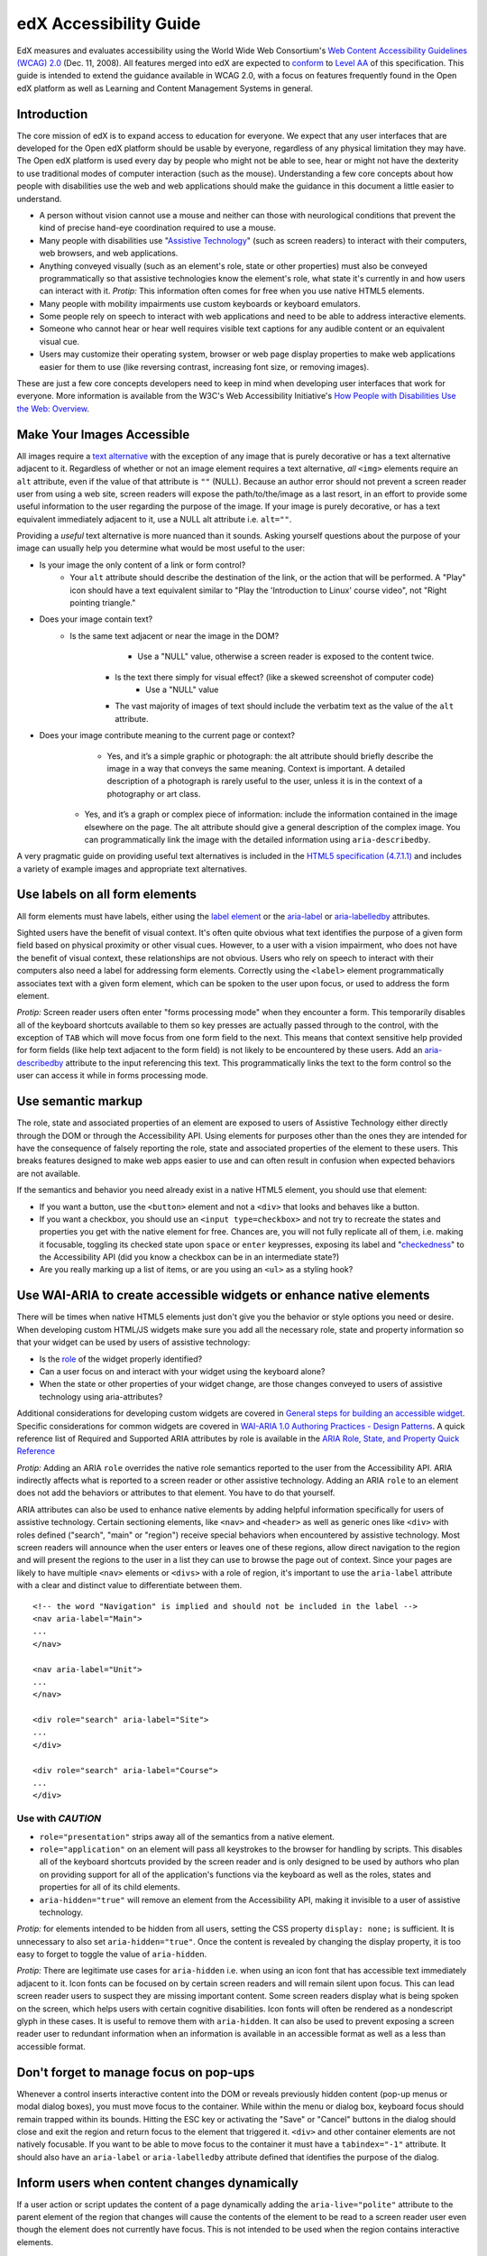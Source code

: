 #######################
edX Accessibility Guide
#######################

EdX measures and evaluates accessibility using the World Wide Web Consortium's `Web Content Accessibility Guidelines (WCAG) 2.0 <http://www.w3.org/TR/WCAG/>`_ (Dec. 11, 2008). All features merged into edX are expected to `conform <http://www.w3.org/TR/WCAG20/#conformance>`_ to `Level AA <http://www.w3.org/TR/WCAG20/#cc1>`_ of this specification. This guide is intended to extend the guidance available in WCAG 2.0, with a focus on features frequently found in the Open edX platform as well as Learning and Content Management Systems in general.

Introduction
************

The core mission of edX is to expand access to education for everyone. We expect that any user interfaces that are developed for the Open edX platform should be usable by everyone, regardless of any physical limitation they may have. The Open edX platform is used every day by people who might not be able to see, hear or might not have the dexterity to use traditional modes of computer interaction (such as the mouse). Understanding a few core concepts about how people with disabilities use the web and web applications should make the guidance in this document a little easier to understand.

* A person without vision cannot use a mouse and neither can those with neurological conditions that prevent the kind of precise hand-eye coordination required to use a mouse.
* Many people with disabilities use "`Assistive Technology <http://www.w3.org/TR/WCAG20/#atdef>`_" (such as screen readers) to interact with their computers, web browsers, and web applications.
* Anything conveyed visually (such as an element's role, state or other properties) must also be conveyed programmatically so that assistive technologies know the element's role, what state it's currently in and how users can interact with it. *Protip:* This information often comes for free when you use native HTML5 elements.
* Many people with mobility impairments use custom keyboards or keyboard emulators.
* Some people rely on speech to interact with web applications and need to be able to address interactive elements.
* Someone who cannot hear or hear well requires visible text captions for any audible content or an equivalent visual cue.
* Users may customize their operating system, browser or web page display properties to make web applications easier for them to use (like reversing contrast, increasing font size, or removing images). 

These are just a few core concepts developers need to keep in mind when developing user interfaces that work for everyone. More information is available from the W3C's Web Accessibility Initiative's `How People with Disabilities Use the Web: Overview <http://www.w3.org/WAI/intro/people-use-web/Overview.html>`_.

Make Your Images Accessible
***************************

All images require a `text alternative <http://www.w3.org/TR/WCAG20/#text-altdef>`_ with the exception of any image that is purely decorative or has a text alternative adjacent to it. Regardless of whether or not an image element requires a text alternative, *all* ``<img>`` elements require an ``alt`` attribute, even if the value of that attribute is ``""`` (NULL). Because an author error should not prevent a screen reader user from using a web site, screen readers will expose the path/to/the/image as a last resort, in an effort to provide some useful information to the user regarding the purpose of the image. If your image is purely decorative, or has a text equivalent immediately adjacent to it, use a NULL alt attribute i.e. ``alt=""``.

Providing a *useful* text alternative is more nuanced than it sounds. Asking yourself questions about the purpose of your image can usually help you determine what would be most useful to the user:

* Is your image the only content of a link or form control?
    * Your ``alt`` attribute should describe the destination of the link, or the action that will be performed. A "Play" icon should have a text equivalent similar to "Play the 'Introduction to Linux' course video", not "Right pointing triangle."
* Does your image contain text?
    * Is the same text adjacent or near the image in the DOM?
		* Use a "NULL" value, otherwise a screen reader is exposed to the content twice.
	* Is the text there simply for visual effect? (like a skewed screenshot of computer code)
		* Use a "NULL" value
	* The vast majority of images of text should include the verbatim text as the value of the ``alt`` attribute.
* Does your image contribute meaning to the current page or context?
	* Yes, and it’s a simple graphic or photograph: the alt attribute should briefly describe the image in a way that conveys the same meaning. Context is important. A detailed description of a photograph is rarely useful to the user, unless it is in the context of a photography or art class.
    * Yes, and it’s a graph or complex piece of information: include the information contained in the image elsewhere on the page. The alt attribute should give a general description of the complex image. You can programmatically link the image with the detailed information using ``aria-describedby``.
	
A very pragmatic guide on providing useful text alternatives is included in the `HTML5 specification (4.7.1.1) <http://www.w3.org/TR/html5/embedded-content-0.html#alt>`_ and includes a variety of example images and appropriate text alternatives.

Use labels on all form elements
*******************************

All form elements must have labels, either using the `label element <http://www.w3.org/TR/html5/forms.html#the-label-element>`_ or the `aria-label <http://www.w3.org/TR/wai-aria/states_and_properties#aria-label>`_ or `aria-labelledby <http://www.w3.org/TR/wai-aria/states_and_properties#aria-labelledby>`_ attributes.

Sighted users have the benefit of visual context. It's often quite obvious what text identifies the purpose of a given form field based on physical proximity or other visual cues. However, to a user with a vision impairment, who does not have the benefit of visual context, these relationships are not obvious. Users who rely on speech to interact with their computers also need a label for addressing form elements. Correctly using the ``<label>`` element programmatically associates text with a given form element, which can be spoken to the user upon focus, or used to address the form element.

*Protip:* Screen reader users often enter "forms processing mode" when they encounter a form. This temporarily disables all of the keyboard shortcuts available to them so key presses are actually passed through to the control, with the exception of ``TAB`` which will move focus from one form field to the next. This means that context sensitive help provided for form fields (like help text adjacent to the form field) is not likely to be encountered by these users. Add an `aria-describedby <http://www.w3.org/TR/wai-aria/states_and_properties#aria-describedby>`_ attribute to the input referencing this text. This programmatically links the text to the form control so the user can access it while in forms processing mode.

Use semantic markup
*******************

The role, state and associated properties of an element are exposed to users of Assistive Technology either directly through the DOM or through the Accessibility API. Using elements for purposes other than the ones they are intended for have the consequence of falsely reporting the role, state and associated properties of the element to these users. This breaks features designed to make web apps easier to use and can often result in confusion when expected behaviors are not available.

If the semantics and behavior you need already exist in a native HTML5 element, you should use that element:  

* If you want a button, use the ``<button>`` element and not a ``<div>`` that looks and behaves like a button. 
* If you want a checkbox, you should use an ``<input type=checkbox>`` and not try to recreate the states and properties you get with the native element for free. Chances are, you will not fully replicate all of them, i.e. making it focusable, toggling its checked state upon ``space`` or ``enter`` keypresses, exposing its label and  "`checkedness <http://www.w3.org/TR/html5/forms.html#concept-fe-checked>`_" to the Accessibility API (did you know a checkbox can be in an intermediate state?)
* Are you really marking up a list of items, or are you using an ``<ul>`` as a styling hook?

Use WAI-ARIA to create accessible widgets or enhance native elements
********************************************************************

There will be times when native HTML5 elements just don't give you the behavior or style options you need or desire. When developing custom HTML/JS widgets make sure you add all the necessary role, state and property information so that your widget can be used by users of assistive technology:

* Is the `role <http://www.w3.org/TR/wai-aria/roles>`_ of the widget properly identified?
* Can a user focus on and interact with your widget using the keyboard alone?
* When the state or other properties of your widget change, are those changes conveyed to users of assistive technology using aria-attributes?

Additional considerations for developing custom widgets are covered in `General steps for building an accessible widget <http://www.w3.org/TR/wai-aria-practices/#accessiblewidget>`_. Specific considerations for common widgets are covered in `WAI-ARIA 1.0 Authoring Practices - Design Patterns <http://www.w3.org/TR/2013/WD-wai-aria-practices-20130307/#aria_ex>`_. A quick reference list of Required and Supported ARIA attributes by role is available in the `ARIA Role, State, and Property Quick Reference  <http://www.w3.org/TR/aria-in-html/#aria-role-state-and-property-quick-reference>`_

*Protip:* Adding an ARIA ``role`` overrides the native role semantics reported to the user from the Accessibility API. ARIA indirectly affects what is reported to a screen reader or other assistive technology. Adding an ARIA ``role`` to an element does not add the behaviors or attributes to that element. You have to do that yourself. 

ARIA attributes can also be used to enhance native elements by adding helpful information specifically for users of assistive technology. Certain sectioning elements, like ``<nav>`` and ``<header>``  as well as generic ones like ``<div>`` with roles defined ("search", "main" or "region") receive special behaviors when encountered by assistive technology. Most screen readers will announce when the user enters or leaves one of these regions, allow direct navigation to the region and will present the regions to the user in a list they can use to browse the page out of context. Since your pages are likely to have multiple ``<nav>`` elements or ``<divs>`` with a role of region, it's important to use the ``aria-label`` attribute with a clear and distinct value to differentiate between them. ::

	<!-- the word "Navigation" is implied and should not be included in the label -->
	<nav aria-label="Main">
	...
	</nav>
	
	<nav aria-label="Unit">
	...
	</nav>
	
	<div role="search" aria-label="Site">
	...
	</div>
	
	<div role="search" aria-label="Course">
	...
	</div>

------------------
Use with *CAUTION*
------------------

* ``role="presentation"`` strips away all of the semantics from a native element.
* ``role="application"`` on an element will pass all keystrokes to the browser for handling by scripts. This disables all of the keyboard shortcuts provided by the screen reader and is only designed to be used by authors who plan on providing support for all of the application's functions via the keyboard as well as the roles, states and properties for all of its child elements.
* ``aria-hidden="true"`` will remove an element from the Accessibility API, making it invisible to a user of assistive technology. 

*Protip:* for elements intended to be hidden from all users, setting the CSS property ``display: none;`` is sufficient. It is unnecessary to also set ``aria-hidden="true"``. Once the content is revealed by changing the display property, it is too easy to forget to toggle the value of ``aria-hidden``.

*Protip:* There are legitimate use cases for ``aria-hidden`` i.e. when using an icon font that has accessible text immediately adjacent to it. Icon fonts can be focused on by certain screen readers and will remain silent upon focus. This can lead screen reader users to suspect they are missing important content. Some screen readers display what is being spoken on the screen, which helps users with certain cognitive disabilities. Icon fonts will often be rendered as a nondescript glyph in these cases. It is useful to remove them with ``aria-hidden``. It can also be used to prevent exposing a screen reader user to redundant information when an information is available in an accessible format as well as a less than accessible format.

Don't forget to manage focus on pop-ups
***************************************

Whenever a control inserts interactive content into the DOM or reveals previously hidden content (pop-up menus or modal dialog boxes), you must move focus to the container. While within the menu or dialog box, keyboard focus should remain trapped within its bounds. Hitting the ESC key or activating the "Save" or "Cancel" buttons in the dialog should close and exit the region and return focus to the element that triggered it. ``<div>`` and other container elements are not natively focusable. If you want to be able to move focus to the container it must have a ``tabindex="-1"`` attribute. It should also have an ``aria-label`` or ``aria-labelledby`` attribute defined that identifies the purpose of the dialog.

Inform users when content changes dynamically
*********************************************

If a user action or script updates the content of a page dynamically adding the ``aria-live="polite"`` attribute to the parent element of the region that changes will cause the contents of the element to be read to a screen reader user even though the element does not currently have focus. This is not intended to be used when the region contains interactive elements. 

Techniques for hiding and exposing content to targeted audiences
****************************************************************

Content that enhances the experience for one audience may be confusing or encumber a different audience. For instance, a close button that looks like ``X`` will be read by a screen reader as the letter X, unless you hide it from the Accessibility API. To visibly hide content that should be read by screen readers, edX makes a CSS ``class="sr"`` available to expose content only to screen reader users: 
::
	<a href="#">
		<span aria-hidden="true">X</span>
		<span class="sr">Close</span>
	</a>
	
In the example above, a sighted user will only see the X. A screen reader user will only hear "Close."
	
Do not add content using CSS
****************************

CSS generated content can cause many accessibility problems. Since many screen readers interact with the DOM, they are not exposed to content generated by CSS, which does not live in the DOM. There is currently no mechanism for adding alternative content for images added using CSS (either background images or pseudo elements). Many developers think that providing screen reader only text can be used to solve this. However, images added using this technique will not be rendered to users who have high contrast mode enabled on their operating systems. These users are likely not using screen readers, so they cannot access the visible icon, or the screen reader text.

Include a descriptive ``title`` attribute for all ``<iframe>`` elements
***********************************************************************

Use the ``title`` attribute to provide a description of the embedded content to help users decide if they would like to interact with this content or not. ``<iframe>`` titles may be presented out of context (like in a list within a dialog box), so choose text that will make sense when exposed out of context.

Make sure all links and interactive controls have labels that make sense out of context
***************************************************************************************

Screen reader users have the option of listing and navigating links and form controls out of the context of the page. When a page contains vague and non-unique text like "Click here" or "More" the purpose of these links is not clear without the text that is adjacent to them.

Choose colors that meet WCAG 2.0's minimum contrast ratios
**********************************************************

A minimum contrast between foreground and background colors is critical for users with impaired vision. You can `check color contrast ratios <https://leaverou.github.io/contrast-ratio/>`_ using any number of tools available for free online.

Testing and self-assessment
***************************

While the only way to determine if your feature is fully accessible is to manually test it with assistive technology, there are a number of automated tools you can use to perform a self assessment. Automated tools may report false positives and may not catch every possible error. However, they are a quick and easy way to avoid the most common mistakes:

* `WAVE Accessibility Toolbar <http://wave.webaim.org/toolbar/>`_ (Chrome/Firefox)
* `Web Developer Toolbar <https://addons.mozilla.org/en-US/firefox/addon/web-developer/>`_ (Firefox)
* `Chrome Accessibility Developer Tools <https://chrome.google.com/webstore/detail/accessibility-developer-t/fpkknkljclfencbdbgkenhalefipecmb>`_ 
* Your keyboard

If you want to test your feature using a screen reader, the following options are available for free:

* Voiceover (Command + F5 on Mac)
* `ChromeVox <http://www.chromevox.com>`_ (Screen reader for Chrome)
* `NVDA <http://www.nvaccess.org/download/>`_ (Screen Reader for Windows - FOSS)
* `JAWS <http://www.freedomscientific.com/Downloads/ProductDemos>`_ (Screen Reader for Windows - Commercial but free to use in 40 minute demo mode)
